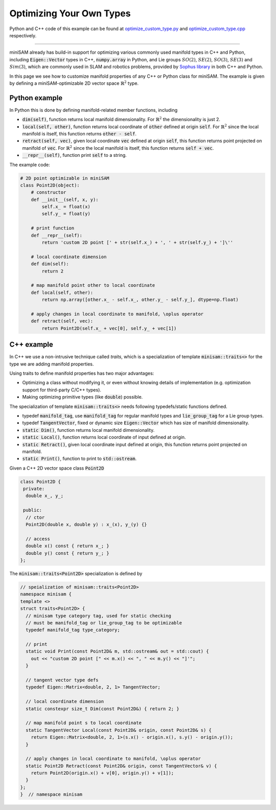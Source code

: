 
Optimizing Your Own Types
===========================================

Python and C++ code of this example can be found at `optimize_custom_type.py <https://github.com/dongjing3309/minisam/blob/master/examples/python/optimize_custom_type.py>`_ and `optimize_custom_type.cpp <https://github.com/dongjing3309/minisam/blob/master/examples/cpp/optimize_custom_type.cpp>`_ respectively.

............................................................................

miniSAM already has build-in support for optimizing various commonly used manifold types in C++ and Python, including :code:`Eigen::Vector` types in C++, :code:`numpy.array` in Python, and Lie groups :math:`SO(2)`, :math:`SE(2)`, :math:`SO(3)`, :math:`SE(3)` and :math:`Sim(3)`, which are commonly used in SLAM and robotics problems, provided by `Sophus library <https://github.com/strasdat/Sophus>`_ in both C++ and Python.

In this page we see how to customize manifold properties of any C++ or Python class for miniSAM.
The example is given by defining a miniSAM-optimizable 2D vector space :math:`\mathbb{R}^2` type. 

Python example
---------------------------

In Python this is done by defining manifold-related member functions, including

- :code:`dim(self)`, function returns local manifold dimensionality. For :math:`\mathbb{R}^2` the dimensionality is just 2.
- :code:`local(self, other)`, function returns local coordinate of :code:`other` defined at origin :code:`self`. For :math:`\mathbb{R}^2` since the local manifold is itself, this function returns :code:`other - self`.
- :code:`retract(self, vec)`, given local coordinate :code:`vec` defined at origin :code:`self`, this function returns point projected on manifold of :code:`vec`. For :math:`\mathbb{R}^2` since the local manifold is itself, this function returns :code:`self + vec`.
- :code:`__repr__(self)`, function print :code:`self` to a string.

The example code:

.. code:: python

   # 2D point optimizable in miniSAM
   class Point2D(object):
       # constructor
       def __init__(self, x, y):
           self.x_ = float(x)
           self.y_ = float(y)

       # print function
       def __repr__(self):
           return 'custom 2D point [' + str(self.x_) + ', ' + str(self.y_) + ']\''

       # local coordinate dimension
       def dim(self):
           return 2

       # map manifold point other to local coordinate
       def local(self, other):
           return np.array([other.x_ - self.x_, other.y_ - self.y_], dtype=np.float)

       # apply changes in local coordinate to manifold, \oplus operator
       def retract(self, vec):
           return Point2D(self.x_ + vec[0], self.y_ + vec[1])


C++ example
---------------------------

In C++ we use a non-intrusive technique called *traits*, which is a specialization of template :code:`minisam::traits<>` for the type we are adding manifold properties. 

Using traits to define manifold properties has two major advantages: 

- Optimizing a class without modifying it, or even without knowing details of implementation (e.g. optimization support for third-party C/C++ types).
- Making optimizing primitive types (like :code:`double`) possible.

The specialization of template :code:`minisam::traits<>` needs following typedefs/static functions defined.

- typedef :code:`manifold_tag`, use :code:`manifold_tag` for regular manifold types and :code:`lie_group_tag` for a Lie group types.
- typedef :code:`TangentVector`, fixed or dynamic size :code:`Eigen::Vector` which has size of manifold dimensionality.
- :code:`static Dim()`, function returns local manifold dimensionality.
- :code:`static Local()`, function returns local coordinate of input defined at origin.
- :code:`static Retract()`, given local coordinate input defined at origin, this function returns point projected on manifold. 
- :code:`static Print()`, function to print to :code:`std::ostream`.

Given a C++ 2D vector space class :code:`Point2D`

.. code:: c++

   class Point2D {
    private:
     double x_, y_;

    public:
     // ctor
     Point2D(double x, double y) : x_(x), y_(y) {}

     // access
     double x() const { return x_; }
     double y() const { return y_; }
   };

The :code:`minisam::traits<Point2D>` specialization is defined by

.. code:: c++

   // speialization of minisam::traits<Point2D>
   namespace minisam {
   template <>
   struct traits<Point2D> {
     // minisam type category tag, used for static checking
     // must be manifold_tag or lie_group_tag to be optimizable
     typedef manifold_tag type_category;

     // print
     static void Print(const Point2D& m, std::ostream& out = std::cout) {
       out << "custom 2D point [" << m.x() << ", " << m.y() << "]'";
     }

     // tangent vector type defs
     typedef Eigen::Matrix<double, 2, 1> TangentVector;

     // local coordinate dimension
     static constexpr size_t Dim(const Point2D&) { return 2; }

     // map manifold point s to local coordinate
     static TangentVector Local(const Point2D& origin, const Point2D& s) {
       return Eigen::Matrix<double, 2, 1>(s.x() - origin.x(), s.y() - origin.y());
     }

     // apply changes in local coordinate to manifold, \oplus operator
     static Point2D Retract(const Point2D& origin, const TangentVector& v) {
       return Point2D(origin.x() + v[0], origin.y() + v[1]);
     }
   };
   }  // namespace minisam
